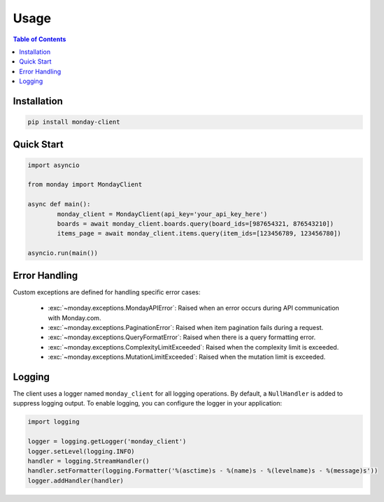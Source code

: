 .. 
   This file is part of monday-client.
   
   Copyright (C) 2024 Leet Cyber Security <https://leetcybersecurity.com/>
   
   monday-client is free software: you can redistribute it and/or modify
   it under the terms of the GNU General Public License as published by
   the Free Software Foundation, either version 3 of the License, or
   (at your option) any later version.
   
   monday-client is distributed in the hope that it will be useful,
   but WITHOUT ANY WARRANTY; without even the implied warranty of
   MERCHANTABILITY or FITNESS FOR A PARTICULAR PURPOSE. See the
   GNU General Public License for more details.
   
   You should have received a copy of the GNU General Public License
   along with monday-client. If not, see <https://www.gnu.org/licenses/>.

Usage
=====

.. contents:: Table of Contents
	:depth: 2
	:local:

Installation
------------

.. code-block:: bash

	pip install monday-client

Quick Start
-----------

.. code-block:: python

	import asyncio

	from monday import MondayClient

	async def main():
		monday_client = MondayClient(api_key='your_api_key_here')
		boards = await monday_client.boards.query(board_ids=[987654321, 876543210])
		items_page = await monday_client.items.query(item_ids=[123456789, 123456780])

	asyncio.run(main())

Error Handling
--------------

Custom exceptions are defined for handling specific error cases:

	* :exc:`~monday.exceptions.MondayAPIError`: Raised when an error occurs during API communication with Monday.com.
	* :exc:`~monday.exceptions.PaginationError`: Raised when item pagination fails during a request.
	* :exc:`~monday.exceptions.QueryFormatError`: Raised when there is a query formatting error.
	* :exc:`~monday.exceptions.ComplexityLimitExceeded`: Raised when the complexity limit is exceeded.
	* :exc:`~monday.exceptions.MutationLimitExceeded`: Raised when the mutation limit is exceeded.

Logging
-------

The client uses a logger named ``monday_client`` for all logging operations. By default, a ``NullHandler`` is added to suppress logging output. To enable logging, you can configure the logger in your application:

.. code-block:: python

	import logging

	logger = logging.getLogger('monday_client')
	logger.setLevel(logging.INFO)
	handler = logging.StreamHandler()
	handler.setFormatter(logging.Formatter('%(asctime)s - %(name)s - %(levelname)s - %(message)s'))
	logger.addHandler(handler)